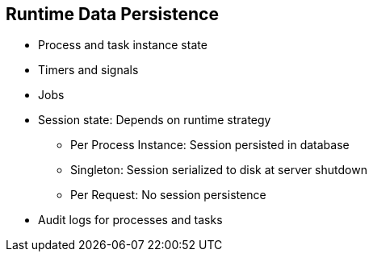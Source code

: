 :scrollbar:
:data-uri:
:noaudio:

== Runtime Data Persistence

* Process and task instance state
* Timers and signals
* Jobs
* Session state: Depends on runtime strategy
** Per Process Instance: Session persisted in database
** Singleton: Session serialized to disk at server shutdown
** Per Request: No session persistence
* Audit logs for processes and tasks
 
